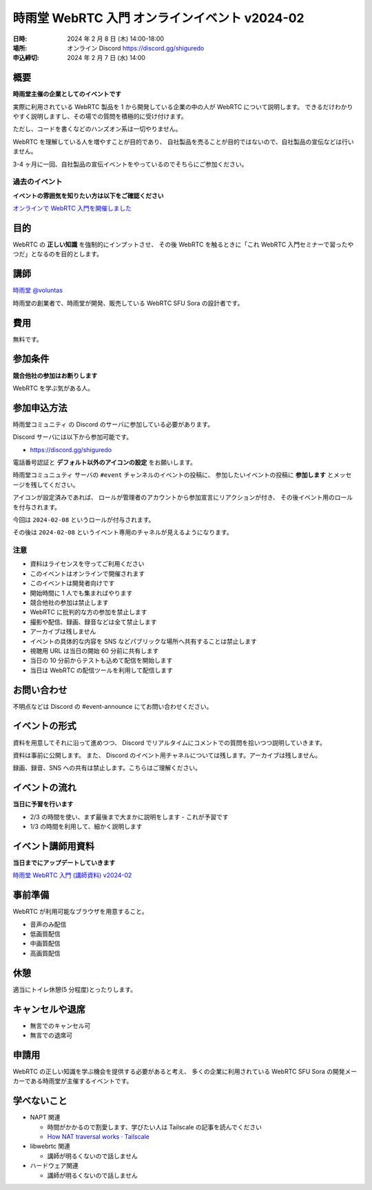 ######################################################
時雨堂 WebRTC 入門 オンラインイベント v2024-02
######################################################

:日時: 2024 年 2 月 8 日 (木) 14:00-18:00
:場所: オンライン Discord https://discord.gg/shiguredo
:申込締切: 2024 年 2 月 7 日 (水) 14:00

概要
====

**時雨堂主催の企業としてのイベントです**

実際に利用されている WebRTC 製品を 1 から開発している企業の中の人が WebRTC について説明します。
できるだけわかりやすく説明しますし、その場での質問を積極的に受け付けます。

ただし、コードを書くなどのハンズオン系は一切やりません。

WebRTC を理解している人を増やすことが目的であり、
自社製品を売ることが目的ではないので、自社製品の宣伝などは行いません。

3-4 ヶ月に一回、自社製品の宣伝イベントをやっているのでそちらにご参加ください。

過去のイベント
--------------------

**イベントの雰囲気を知りたい方は以下をご確認ください**

`オンラインで WebRTC 入門を開催しました <https://voluntas.medium.com/%E3%82%AA%E3%83%B3%E3%83%A9%E3%82%A4%E3%83%B3%E3%81%A7-webrtc-%E5%85%A5%E9%96%80%E3%82%92%E9%96%8B%E5%82%AC%E3%81%97%E3%81%BE%E3%81%97%E3%81%9F-23eb280bb05b>`_

目的
====

WebRTC の **正しい知識** を強制的にインプットさせ、
その後 WebRTC を触るときに「これ WebRTC 入門セミナーで習ったやつだ」となるのを目的とします。

講師
====

`時雨堂 <https://shiguredo.jp>`_ `@voluntas <https://twitter.com/voluntas>`_

時雨堂の創業者で、時雨堂が開発、販売している WebRTC SFU Sora の設計者です。

費用
====

無料です。

参加条件
==========

**競合他社の参加はお断りします**

WebRTC を学ぶ気がある人。

参加申込方法
===============

``時雨堂コミュニティ`` の Discord のサーバに参加している必要があります。

Discord サーバには以下から参加可能です。

- https://discord.gg/shiguredo

電話番号認証と **デフォルト以外のアイコンの設定** をお願いします。

``時雨堂コミュニュティ`` サーバの ``#event`` チャンネルのイベントの投稿に、
参加したいイベントの投稿に **参加します** とメッセージを残してください。

アイコンが設定済みであれば、 
ロールが管理者のアカウントから参加宣言にリアクションが付き、
その後イベント用のロールを付与されます。

今回は ``2024-02-08`` というロールが付与されます。

その後は ``2024-02-08`` というイベント専用のチャネルが見えるようになります。

注意
----

- 資料はライセンスを守ってご利用ください
- このイベントはオンラインで開催されます
- このイベントは開発者向けです
- 開始時間に 1 人でも集まればやります
- 競合他社の参加は禁止します
- WebRTC に批判的な方の参加を禁止します
- 撮影や配信、録画、録音などは全て禁止します
- アーカイブは残しません
- イベントの具体的な内容を SNS などパブリックな場所へ共有することは禁止します
- 視聴用 URL は当日の開始 60 分前に共有します
- 当日の 10 分前からテストも込めて配信を開始します
- 当日は WebRTC の配信ツールを利用して配信します

お問い合わせ
================

不明点などは Discord の #event-announce にてお問い合わせください。

イベントの形式
================

資料を用意してそれに沿って進めつつ、
Discord でリアルタイムにコメントでの質問を拾いつつ説明していきます。

資料は事前に公開します。
また、 Discord のイベント用チャネルについては残します。アーカイブは残しません。

録画、録音、SNS への共有は禁止します。こちらはご理解ください。

イベントの流れ
===================

**当日に予習を行います**

- 2/3 の時間を使い、まず最後まで大まかに説明をします
  - これが予習です
- 1/3 の時間を利用して、細かく説明します

イベント講師用資料
===================

**当日までにアップデートしていきます**

`時雨堂 WebRTC 入門 (講師資料) v2024-02 <https://gist.github.com/voluntas/c65484c388a5d4eaddcb2c05d99a4cac>`_

事前準備
===================

WebRTC が利用可能なブラウザを用意すること。

- 音声のみ配信
- 低画質配信
- 中画質配信
- 高画質配信

休憩
================

適当にトイレ休憩(5 分程度)とったりします。

キャンセルや退席
================

- 無言でのキャンセル可
- 無言での退席可

申請用
===========

WebRTC の正しい知識を学ぶ機会を提供する必要があると考え、
多くの企業に利用されている WebRTC SFU Sora の開発メーカーである時雨堂が主催するイベントです。

学べないこと
============

- NAPT 関連

  - 時間がかかるので割愛します、学びたい人は Tailscale の記事を読んでください
  - `How NAT traversal works · Tailscale <https://tailscale.com/blog/how-nat-traversal-works/>`_
- libwebrtc 関連

  - 講師が明るくないので話しません
- ハードウェア関連

  - 講師が明るくないので話しません

